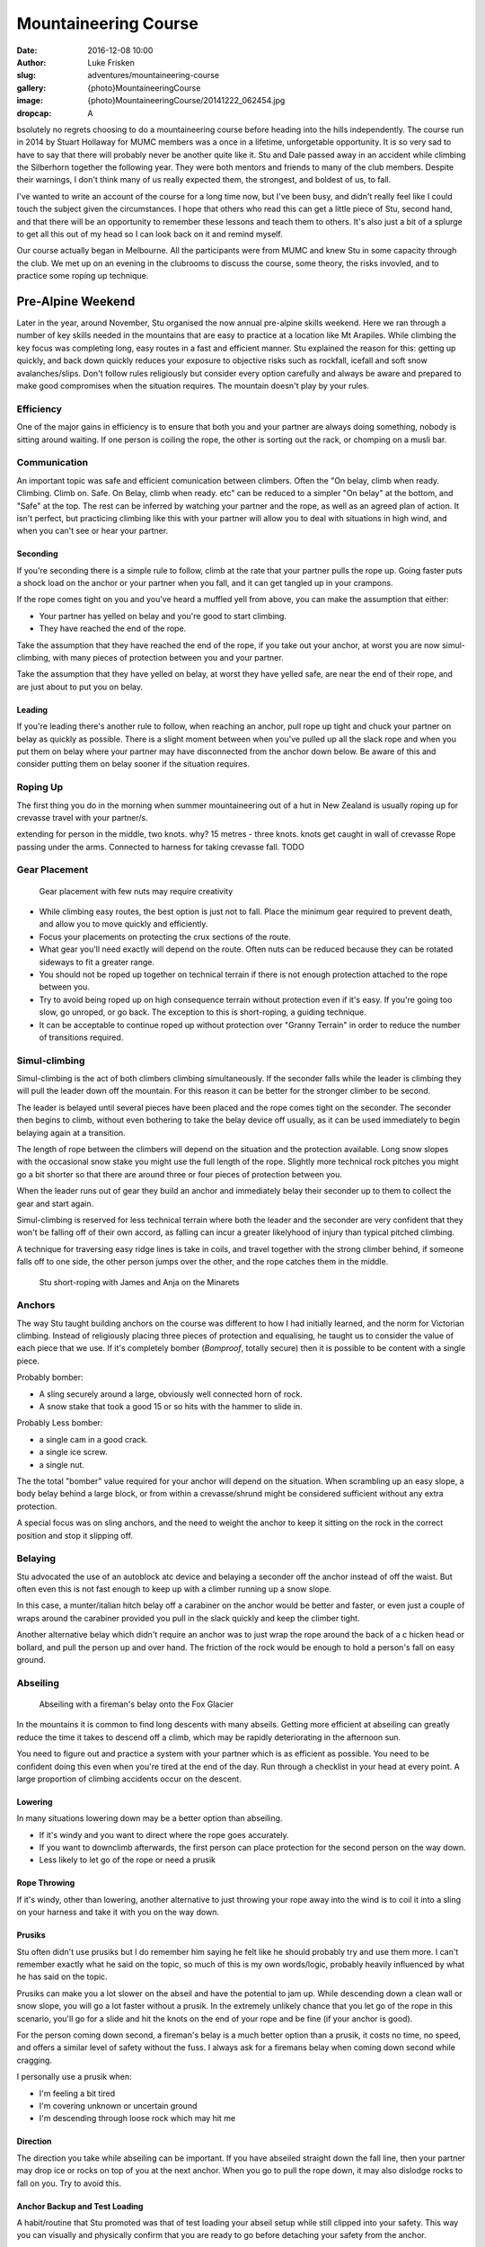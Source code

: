Mountaineering Course
=====================

:date: 2016-12-08 10:00
:author: Luke Frisken
:slug: adventures/mountaineering-course
:gallery: {photo}MountaineeringCourse
:image: {photo}MountaineeringCourse/20141222_062454.jpg
:dropcap: A

bsolutely no regrets choosing to do a mountaineering course before heading into the hills independently.
The course run in 2014 by Stuart Hollaway for MUMC members was a once in a lifetime, unforgetable opportunity.
It is so very sad to have to say that there will probably never be another quite like it. Stu and Dale passed away
in an accident while climbing the Silberhorn together the following year. They were both mentors and friends
to many of the club members. Despite their warnings, I don't think many of us really expected them,
the strongest, and boldest of us, to fall. 

I've wanted to write an account of the course for a long time now, but I've been busy, and didn't really
feel like I could touch the subject given the circumstances. I hope that others who read this can get
a little piece of Stu, second hand, and that there will be an opportunity to remember these lessons
and teach them to others. It's also just a bit of a splurge to get all this out of my head
so I can look back on it and remind myself.

Our course actually began in Melbourne. All the participants were from MUMC and knew Stu in some capacity
through the club. We met up on an evening in the clubrooms to discuss the course, some theory, the risks 
invovled, and to practice some roping up technique.

Pre-Alpine Weekend
------------------

Later in the year, around November, Stu organised the now annual pre-alpine skills weekend.
Here we ran through a number of key skills needed in the mountains that are easy to practice
at a location like Mt Arapiles. While climbing the key focus was completing long, easy routes
in a fast and efficient manner. Stu explained the reason for this: getting up quickly, and back
down quickly reduces your exposure to objective risks such as rockfall, icefall and soft snow
avalanches/slips. Don't follow rules religiously but consider every option carefully and always
be aware and prepared to make good compromises when the situation requires. The mountain doesn't
play by your rules.

Efficiency
~~~~~~~~~~

One of the major gains in efficiency is to ensure that both you and your partner are always doing
something, nobody is sitting around waiting. If one person is coiling the rope, the other is
sorting out the rack, or chomping on a musli bar. 

Communication
~~~~~~~~~~~~~

An important topic was safe and efficient comunication between climbers. Often the "On belay, climb when ready. Climbing. 
Climb on. Safe. On Belay, climb when ready. etc" can be reduced to a simpler "On belay" at the bottom, 
and "Safe" at the top. The rest can be inferred by watching your partner and the rope, as well as
an agreed plan of action. It isn't perfect, but practicing climbing like this with your partner
will allow you to deal with situations in high wind, and when you can't see or hear your partner.

Seconding
*********

If you're seconding there is a simple rule to follow, climb at the rate that your partner pulls the rope
up. Going faster puts a shock load on the anchor or your partner when you fall, and it can get tangled
up in your crampons.

If the rope comes tight on you and you've heard a muffled yell from above, you can make the assumption that 
either: 

+ Your partner has yelled on belay and you're good to start climbing.
+ They have reached the end of the rope.

Take the assumption that they have reached the end of the rope, if you take out your anchor, at worst
you are now simul-climbing, with many pieces of protection between you and your partner.

Take the assumption that they have yelled on belay, at worst they have yelled safe, are near the end of
their rope, and are just about to put you on belay.

Leading
*******

If you're leading there's another rule to follow, when reaching an anchor, pull rope up tight and chuck
your partner on belay as quickly as possible. There is a slight moment between when you've pulled up 
all the slack rope and when you put them on belay where your partner may have disconnected from the anchor
down below. Be aware of this and consider putting them on belay sooner if the situation requires.


Roping Up
~~~~~~~~~

The first thing you do in the morning when summer mountaineering out of a hut in New Zealand is usually
roping up for crevasse travel with your partner/s.

extending for person in the middle, two knots. why? 
15 metres - three knots.
knots get caught in wall of crevasse
Rope passing under the arms. 
Connected to harness for taking crevasse fall. TODO

Gear Placement
~~~~~~~~~~~~~~


.. figure:: {photo}MountaineeringCourse/20141218_142803.jpg

   Gear placement with few nuts may require creativity


+ While climbing easy routes, the best option is just not to fall. Place the minimum gear required to prevent death, and allow you to move quickly and efficiently.
+ Focus your placements on protecting the crux sections of the route. 
+ What gear you'll need exactly will depend on the route. Often nuts can be reduced  because they can be rotated sideways to fit a greater range.
+ You should not be roped up together on technical terrain if there is not enough protection attached to the rope between you.
+ Try to avoid being roped up on high consequence terrain without protection even if it's easy. If you're going too slow, go unroped, or go back. The exception to this is short-roping, a guiding technique.
+ It can be acceptable to continue roped up without protection over "Granny Terrain" in order to reduce the number of transitions required.

Simul-climbing
~~~~~~~~~~~~~~

Simul-climbing is the act of both climbers climbing simultaneously.
If the seconder falls while the leader is climbing they will pull the
leader down off the mountain. For this reason it can be better
for the stronger climber to be second.

The leader is belayed until several pieces have been placed and the
rope comes tight on the seconder. The seconder then begins to climb,
without even bothering to take the belay device off usually, as it can
be used immediately to begin belaying again at a transition.

The length of rope between the climbers will depend on the situation
and the protection available. Long snow slopes with the occasional snow
stake you might use the full length of the rope. Slightly more technical
rock pitches you might go a bit shorter so that there are around three
or four pieces of protection between you.

When the leader runs out of gear they build an anchor and immediately
belay their seconder up to them to collect the gear and start again.

Simul-climbing is reserved for less technical terrain where both the leader and the
seconder are very confident that they won't be falling off of their
own accord, as falling can incur a greater likelyhood of injury than
typical pitched climbing.

A technique for traversing easy ridge lines is take in coils, and travel together
with the strong climber behind, if someone falls off to one side,
the other person jumps over the other, and the rope catches them in the middle.

.. figure:: {photo}MountaineeringCourse/20141222_032206.jpg

	Stu short-roping with James and Anja on the Minarets


Anchors
~~~~~~~

The way Stu taught building anchors on the course was different to how I had initially learned, and the norm
for Victorian climbing. Instead of religiously placing three pieces of protection and equalising, he taught us
to consider the value of each piece that we use. If it's completely bomber (*Bomproof*, totally secure) 
then it is possible to be content with a single piece. 

Probably bomber:

+ A sling securely around a large, obviously well connected horn of rock.
+ A snow stake that took a good 15 or so hits with the hammer to slide in.

Probably Less bomber:

+ a single cam in a good crack.
+ a single ice screw.
+ a single nut.

The the total "bomber" value required for your anchor will depend on the situation.
When scrambling up an easy slope, a body belay behind a large block, or from within
a crevasse/shrund might be considered sufficient without any extra protection.

A special focus was on sling anchors, and the need to weight the anchor to keep it sitting on
the rock in the correct position and stop it slipping off.


Belaying
~~~~~~~~~

Stu advocated the use of an autoblock atc device and belaying a seconder off the anchor instead of off
the waist. But often even this is not fast enough to keep up with a climber running up a snow slope.

In this case, a munter/italian hitch belay off a carabiner on the anchor would be better and faster,
or even just a couple of wraps around the carabiner provided you pull in the slack quickly and
keep the climber tight.

Another alternative belay which didn't require an anchor was to just wrap the rope around the back of a c
hicken head or bollard, and pull the person up and over hand. The friction of the rock would be enough to hold
a person's fall on easy ground.


Abseiling
~~~~~~~~~

.. figure:: {photo}MountaineeringCourse/20141223_061406.jpg

	Abseiling with a fireman's belay onto the Fox Glacier


In the mountains it is common to find long descents with many abseils. Getting 
more efficient at abseiling can greatly reduce the time it takes to descend
off a climb, which may be rapidly deteriorating in the afternoon sun.

You need to figure out and practice a system with your partner which is as
efficient as possible. You need to be confident doing this even when you're
tired at the end of the day. Run through a checklist in your head at every point. 
A large proportion of climbing accidents occur on the descent.


Lowering
********

In many situations lowering down may be a better option than abseiling.

+ If it's windy and you want to direct where the rope goes accurately.
+ If you want to downclimb afterwards, the first person can place protection for the second person on the way down.
+ Less likely to let go of the rope or need a prusik

Rope Throwing
*************

If it's windy, other than lowering, another alternative to just throwing your rope away into the wind
is to coil it into a sling on your harness and take it with you on the way down.

Prusiks
*******

Stu often didn't use prusiks but I do remember him saying he felt like he 
should probably try and use them more. I can't remember exactly what
he said on the topic, so much of this is my own words/logic, probably
heavily influenced by what he has said on the topic.

Prusiks can make you a lot slower on the abseil and have the potential to jam up. 
While descending down a clean wall or snow slope, you will go a lot faster without a prusik. In the
extremely unlikely chance that you let go of the rope in this scenario, 
you'll go for a slide and hit the knots on the end of your rope and be fine (if your anchor is good).

For the person coming down second, a fireman's belay is a much better option than a prusik,
it costs no time, no speed, and offers a similar level of safety without the fuss. I always
ask for a firemans belay when coming down second while cragging.

I personally use a prusik when:

+ I'm feeling a bit tired
+ I'm covering unknown or uncertain ground
+ I'm descending through loose rock which may hit me
  
Direction
*********

The direction you take while abseiling can be important. If you have abseiled straight down the
fall line, then your partner may drop ice or rocks on top of you at the next anchor. When you
go to pull the rope down, it may also dislodge rocks to fall on you. Try to avoid this.

Anchor Backup and Test Loading
******************************

A habit/routine that Stu promoted was that of test loading your abseil setup
while still clipped into your safety. This way you can visually and physically
confirm that you are ready to go before detaching your safety from the anchor.

If you are intending to abseil off a single piece, it is good practice to
back up this piece with another piece which is attached such that it doesn't
take any load unless the first piece fails. The first, and preferably heavier 
person descends with both pieces in place while the second person closely
inspects the piece taking the load. If they are happy with it, they
can remove the back up piece and leave only the single piece anchor
behind. 


Routine
*******

An example routine for a multi-pitch abseil down a steep neve slope:

1. Build your anchor and clip in.
2. Thread the rope through and throw it down. Second person helps coiling and throwing.
3. First person attaches and test loads their system.
4. First person descends. Second person watches anchor and gets ready to attach.
5. First person nears the end of rope and creates suitable anchor.
6. First person attaches to anchor, takes themselves off the rope and yells "off rope"
7. Second person attaches and test loads their system. First person holds rope in one hand, and in the other hand/mouth undoes knots in end of rope and begins threading through the next anchor.
8. Second person descends, while the first person gives them a fireman's belay.
9. Second person reaches anchor, clips in and takes themselves off the rope.
10. Second person pulls rope down, first person threads rope through anchor, coils and throws.
11. Repeat until you reach the bottom.
    
Someone is always doing something, there is no waiting around.


Balance and Facing In
~~~~~~~~~~~~~~~~~~~~~

Staying in balance and in a secure stance at all times, especially when unroped, is crucial while mountaineering.
While I was setting up my anchor at the top of the cliff, Stu made the comment that I was not in a secure posiiton.
I had been standing upright, flat on my feet. All it would have taken for me to fall off backwards would have been a big
gust of wind. Easy to fix by just leaning forward against the rock. This is perhaps even more important while doing tasks
like setting up an anchor, where your attention is not on your balance, but on the task at hand. *"Stay strong in the mountain"*
was a takeaway catchphrase for all of us from the course. I'm pretty sure Stu yelled that phrase at all of us
at some stage.


New Zealand
-----------

We met for the course in Fox Village. The before we were due to fly out I managed
to get myself pretty badly entangled with a rusty barbed wire fence while racing back to the lodge.

"That was stupid wasn't it?" I said. I thought I had ruined my chances participating
in the course. Stu didn't say much but he rushed off to the general store to grab some antiseptic cream
before it closed.

The next morning we all jumped in a helicopter flight up to Centenial Hut. It's a fairly long flight, 
and you cross over the Fox Glacier and then the Franz Josef, absolutely spectacular. 
We landed on a flat spot some way above the hut and had to walk our supplies carefully down the hill.

Walking in Crampons
~~~~~~~~~~~~~~~~~~~

.. figure:: {photo}MountaineeringCourse/20141215_111508.jpg

	Practicing in crampons on the first day

Once we had our stuff stashed away in the hut we headed down onto the glacier to a shaded section
where the snow was still firm, for some crampon practice. 

The basic concept is that you either need
to be on all bottom crampons (usually 10) with foot flat to the ground, or on the front two (or one if you've got monopoints).
Standing on the crampons only on one side of the foot on a slope will make them liable to shear through
the snow/ice. Flat-footing is appropriate on moderate slopes.

When to Face In
~~~~~~~~~~~~~~~

When descending a slope, flat-footing in crampons, this is far less secure than facing into the slope
and using your front points. This technique is also often less tiring and is more comfortable than
front-pointing. Deciding when the extra security is required, to face in to the slope, is an
important decision. 

Stu made a video about this topic: `Should we face in on this slope?`_ .


Walking with an Ice Axe
~~~~~~~~~~~~~~~~~~~~~~~


Self Arrests
~~~~~~~~~~~~~

We did spend some time practicing self arrests from all the starting positions (forwards, backwards, upside down, etc).
While it's an important skill to learn, I get the impression that self arrests are not very successful
in real situations. It's much better to not fall in the first place.


Can we be finished by Midday?
~~~~~~~~~~~~~~~~~~~~~~~~~~~~~

Despite knowing and following
the best techniques, up there all it takes is a single unfortunate event to ruin
your day. In my opinion, human fallibility is an objective and unavoidable risk. It is is perhaps the hardest to manage. 
We all make mistakes, the best might do it at a lower rate, but mistakes are still made. 
It is nice that in climbing it often takes a number of mistakes or chances to coincide to result in an accident, but when mountaineering the margin for error is often smaller. Pushing yourself to your physical limit
on a climb increases your chance of making mental errors. 

Personally I aim to always stay well within my physical comfort zone, with plenty in reserve to try and reduce this risk and deal
with unexpected circumstances. This management pricipal I try to apply both while picking climbs, and while on route as
my understanding of the objective improves. If I want to climb something bigger or harder, I need to train and prepare more such that it is within this comfort level, or I don't go. 

Another philosophy I try to apply which ties in with this is to climb for the enjoyment and not the summit. If I climb
well within what I am physically comfortable, it will be much more enjoyable. I try to remove any emotional attachment
to the concept of reaching the top because this clouds sensible judgement about when to turn back. My reason for climbing
is the enjoyment of being in that environment, and the sensation of climbing. If we're having a good day and the conditions are perfect, we'll make the top by matter of course. As Ed Viesturs says, *"Getting to the top is optional. Getting down is mandatory."*.

I've tried to adhere to this principal the last two seasons of climbing, and despite what some
say about mountaineering being an act of suffering, it was actually quite enjoyable and I never felt physically depleted. 
Sure there were some moments of uncertainty, but these are much easier
to deal with when you're not tired.

Something that Stu advocated to other climbers was the concept of *"Can we be finished by midday?"*.
Aiming to, in any event, be back at the hut by midday. Picking climbs which are at your level such
that you can reasonably expect to be back by midday. Always asking yourself this question on a climb
and taking the actions such as retreating in order to fulfil this goal of getting back to the hut
by midday. He made a video about it: `Can we be finished by Midday?`_ 

Weather Patterns/Forecasts
~~~~~~~~~~~~~~~~~~~~~~~~~~

`metvuw weather charts`_ 

Stu's video: `Will the weather and snow stability really hold?`_ 


Avalanches
~~~~~~~~~~

During summer climbing in New Zealand, the major avalanche concern is wet loose slides causing you to 
loose your footing and topple over a precipice or into a crevasse. Wet slabs are also a possibility.

The occasional snowfall does lead to some weak layers with dry slabs, especially with wind loading after a storm.
Mitigating this risk, the strategy is usually to wait a day or so after a storm for the layers to bake in the
sun and bond again.


Rockfall
~~~~~~~~

.. figure:: {photo}MountaineeringCourse/20141223_043351.jpg

	Stu walking back after checking out the major rockfall in the pass (out of frame to the left)


Freezing Level
~~~~~~~~~~~~~~

Climbing in summer in New Zealand you need to pay a lot of attention to the freezing level. This weather
attribute has a large impact on the consistency of the frozen water you travel over (and under)!

Generally speaking, during good weather periods, each night the snow freezes, and each day it heats up and melts. 
In the morning, your fast walk across the glacier depends on a good overnight freeze. 

If the freezing level is above you, you will need to stumble quite some distance through soft snow before 
reaching the frozen neve. Returning that afternoon, your risk of breaking through a snow bridge is greatly
enhanced. When there is no good overnight freeze it is best to re-evaluate your options, a long classic
mountaineering route over snow is not a nice option. A rock climb closer to your hut or base could
be a lot more fun.



Rock Climbing in Crampons
~~~~~~~~~~~~~~~~~~~~~~~~~

.. figure:: {photo}MountaineeringCourse/20141218_131758.jpg

   They make horrible noises


Rock Climbing in Mountain Boots
~~~~~~~~~~~~~~~~~~~~~~~~~~~~~~~

Learning to climb easy and moderate rock routes in mountain boots is an important skill. It reduces the
weight you need to carry (potentially no rock climbing shoes required), and reduces the number of transitions 
when you need to change shoes.


Placing Pitons
~~~~~~~~~~~~~~



Placing Snow Stakes
~~~~~~~~~~~~~~~~~~~

.. figure:: {photo}MountaineeringCourse/20141215_124013.jpg

   Stu showing us how to place snow stakes correctly

Ice Screws
~~~~~~~~~~

V-Threads
~~~~~~~~~


Snow Bollards
~~~~~~~~~~~~~


Crevasse Rescue
~~~~~~~~~~~~~~~

.. figure:: {photo}MountaineeringCourse/20141218_074237.jpg

   Jules practicing building an anchor after holding a fall 
   (I ran down the hill at full pelt)



.. _metvuw weather charts: http://www.metvuw.com/forecast/
.. _Can we be finished by Midday?: https://vimeo.com/146237724
.. _Should we face in on this slope?: https://vimeo.com/147008364
.. _Will the weather and snow stability really hold?: https://vimeo.com/146642144